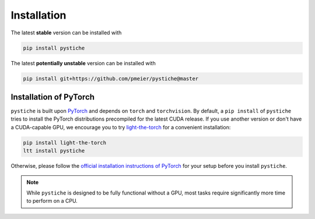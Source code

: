 .. _installation:

Installation
============

The latest **stable** version can be installed with

.. code-block:: sh

  pip install pystiche

The latest **potentially unstable** version can be installed with

.. code-block::

  pip install git+https://github.com/pmeier/pystiche@master


Installation of PyTorch
-----------------------

``pystiche`` is built upon `PyTorch <https://pytorch.org>`_ and depends on
``torch`` and ``torchvision``. By default, a ``pip install`` of ``pystiche`` tries to
install the PyTorch distributions precompiled for the latest CUDA release. If you use
another version or don't have a CUDA-capable GPU, we encourage you to try
`light-the-torch <https://github.com/pmeier/light-the-torch>`_ for a convenient
installation:

.. code-block:: sh

  pip install light-the-torch
  ltt install pystiche

Otherwise, please follow the
`official installation instructions of PyTorch <https://pytorch.org/get-started/>`_ for
your setup before you install ``pystiche``.

.. note::

  While ``pystiche`` is designed to be fully functional without a GPU, most tasks
  require significantly more time to perform on a CPU.
